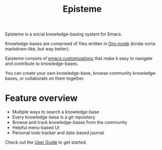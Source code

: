 #+title: Episteme

Episteme is a social knowledge-basing system for Emacs.

Knowledge-bases are comprised of files written in [[https://orgmode.org/][Org-mode]] (kinda-sorta
markdown-like, but way better).

Episteme consists of [[./support.org][emacs customizations]] that make it easy to navigate and
contribute to knowledge-bases.

You can create your own knowledge-base, browse community knowledge-bases, or
collaborate on them together.

[[./demo.gif]]

* Feature overview

- Multiple ways to search a knowledge-base
- Every knowledge-base is a git repository
- Browse and track knowledge-bases from the community
- Helpful menu-based UI
- Personal todo tracker and date-based journal

Check out the [[./docs/user-guide.org][User Guide]] to get started.
